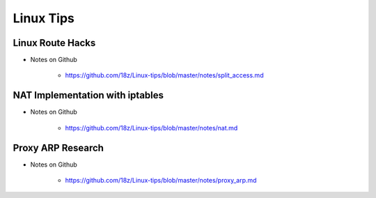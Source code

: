 +++++++++++++++++++++++++
Linux Tips
+++++++++++++++++++++++++

Linux Route Hacks
==========================================

* Notes on Github

    + https://github.com/18z/Linux-tips/blob/master/notes/split_access.md

NAT Implementation with iptables
==========================================

* Notes on Github

    + https://github.com/18z/Linux-tips/blob/master/notes/nat.md

Proxy ARP Research
==========================================

* Notes on Github

    + https://github.com/18z/Linux-tips/blob/master/notes/proxy_arp.md

